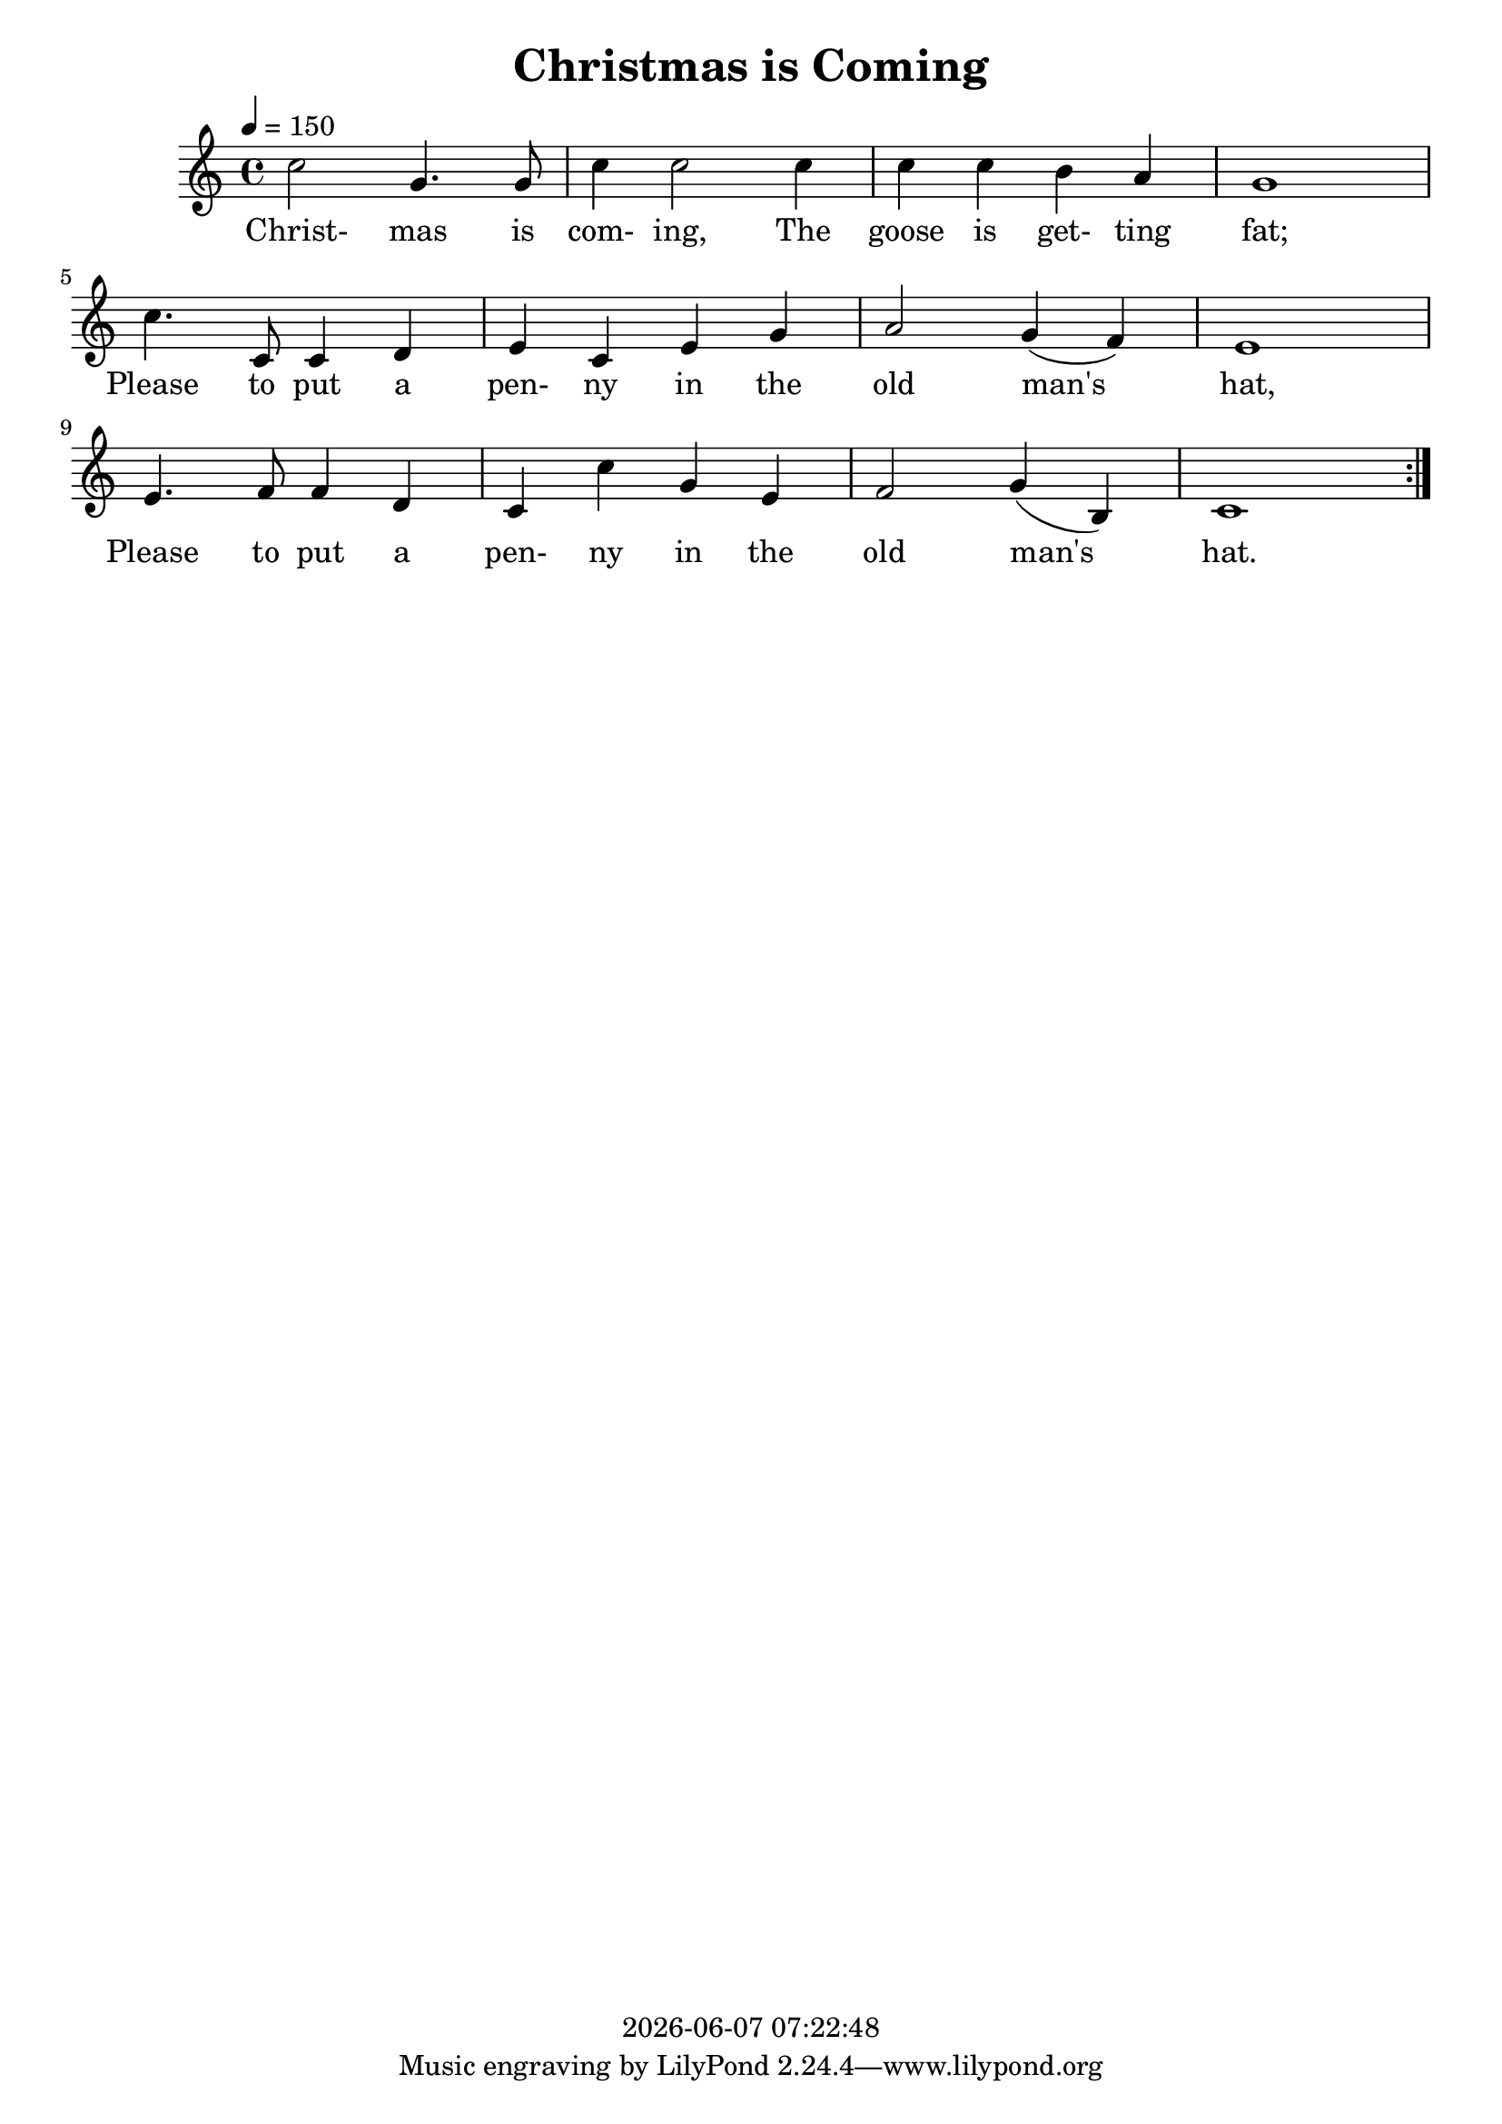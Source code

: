 \version "2.13.53"

today = #(strftime "%Y-%m-%d %H:%M:%S" (localtime (current-time)))

\header {
  title = "Christmas is Coming"
  copyright = \today
}

global = {
  \key c \major
  \time 4/4
  \tempo 4=150
}

melodyA = \relative c'' {
  c2 g4. g8
  c4 c2 c4
  c4 c b a
  g1
}

melodyB = \relative c'' {
  c4. c,8 c4 d
  e c e g
  a2 g4(f)
  e1
}

melodyC = \relative c' {
  e4. f8 f4 d
  c4 c' g e
  f2 g4(b,)
  c1
}

melodyOne   = { \repeat volta 3 {\melodyA \break \melodyB \break \melodyC} }
melodyTwo   = { \repeat volta 3 {\melodyC \melodyA \melodyB} }
melodyThree = { \repeat volta 3 {\melodyB \melodyC \melodyA} }

wordsA = \lyricmode {
  Christ- mas is com- ing, The goose is get- ting fat;
}

wordsB = \lyricmode {
  Please to put a pen- ny in the old man's hat,
}

wordsC = \lyricmode {
  Please to put a pen- ny in the old man's hat.
}

wordsOne   = { \wordsA \wordsB \wordsC }
wordsTwo   = { \wordsC \wordsA \wordsB }
wordsThree = { \wordsB \wordsC \wordsA }

MwordsA = \lyricmode {
  "\Christ" "mas " "is " com "ing, " "The " "goose " "is " get "ting " "fat;"
}

MwordsB = \lyricmode {
  "/Please " "to " "put " "a " pen "ny " "in " "the " "old " "man's " "hat,"
}

MwordsC = \lyricmode {
  "/Please " "to " "put " "a " pen "ny " "in " "the " "old " "man's " "hat,"
}

MwordsOne   = { \MwordsA \MwordsB \MwordsC }
MwordsTwo   = { \MwordsC \MwordsA \MwordsB }
MwordsThree = { \MwordsB \MwordsC \MwordsA }

\book
{
  \score { % this version for the printed page
    <<
      \context ChoirStaff <<
	\context Staff = partOne <<
	  \context Voice =
	  partOne { \set midiInstrument = #"clarinet"
		     \oneVoice << \global \melodyOne >> }
	>>
	\context Lyrics = partOne { s1 }
%	\context Staff = partTwo <<
%	  \context Voice =
%	  partTwo { \set midiInstrument = #"oboe"
%		     \oneVoice << \global \melodyTwo >> }
%	>>
%	\context Lyrics = partTwo { s1 }
%	\context Staff = partThree <<
%	  \context Voice =
%	  partThree { \set midiInstrument = #"oboe"
%		     \oneVoice << \global \melodyThree >> }
%	>>
%	\context Lyrics = partThree { s1 }
	\context Lyrics = partOne   \lyricsto partOne   { \wordsOne   }
%	\context Lyrics = partTwo   \lyricsto partTwo   { \wordsTwo   }
%	\context Lyrics = partThree \lyricsto partThree { \wordsThree }
      >>
    >>
    \layout {
    }
  }
  \score {
    <<
      \context ChoirStaff <<
	\context Staff = partOne <<
	  \context Voice =
	  partOne { \set midiInstrument = #"clarinet"
		     \oneVoice << \global \unfoldRepeats \melodyOne >> }
	>>
	\context Lyrics = partOne { s1 }
	\context Staff = partTwo <<
	  \context Voice =
	  partTwo { \set midiInstrument = #"oboe"
		     \oneVoice << \global \unfoldRepeats \melodyTwo >> }
	>>
%	\context Lyrics = partTwo { s1 }
	\context Staff = partThree <<
	  \context Voice =
	  partThree { \set midiInstrument = #"bassoon"
		     \oneVoice << \global \unfoldRepeats \melodyThree >> }
	>>
%	\context Lyrics = partThree { s1 }
	\context Lyrics = partOne   \lyricsto partOne   { \MwordsOne   \MwordsOne   \MwordsOne   }
%	\context Lyrics = partTwo   \lyricsto partTwo   { \MwordsTwo   \MwordsTwo   \MwordsTwo   }
%	\context Lyrics = partThree \lyricsto partThree { \MwordsThree \MwordsThree \MwordsThree }
      >>
    >>
    \midi {
    }
%    \layout {}
  }
  \score {
    <<
      \context ChoirStaff <<
	\context Staff = partOne <<
	  \context Voice =
	  partOne { \set midiInstrument = #"clarinet"
		     \oneVoice << \global \unfoldRepeats \melodyOne >> }
	>>
%	\context Lyrics = partOne { s1 }
	\context Staff = partTwo <<
	  \context Voice =
	  partTwo { \set midiInstrument = #"oboe"
		     \oneVoice << \global \unfoldRepeats \melodyTwo >> }
	>>
	\context Lyrics = partTwo { s1 }
	\context Staff = partThree <<
	  \context Voice =
	  partThree { \set midiInstrument = #"bassoon"
		     \oneVoice << \global \unfoldRepeats \melodyThree >> }
	>>
%	\context Lyrics = partThree { s1 }
%	\context Lyrics = partOne   \lyricsto partOne   { \MwordsOne   \MwordsOne   \MwordsOne   }
	\context Lyrics = partTwo   \lyricsto partTwo   { \MwordsTwo   \MwordsTwo   \MwordsTwo   }
%	\context Lyrics = partThree \lyricsto partThree { \MwordsThree \MwordsThree \MwordsThree }
      >>
    >>
    \midi {
    }
%    \layout {}
  }
  \score {
    <<
      \context ChoirStaff <<
	\context Staff = partOne <<
	  \context Voice =
	  partOne { \set midiInstrument = #"clarinet"
		     \oneVoice << \global \unfoldRepeats \melodyOne >> }
	>>
%	\context Lyrics = partOne { s1 }
	\context Staff = partTwo <<
	  \context Voice =
	  partTwo { \set midiInstrument = #"oboe"
		     \oneVoice << \global \unfoldRepeats \melodyTwo >> }
	>>
%	\context Lyrics = partTwo { s1 }
	\context Staff = partThree <<
	  \context Voice =
	  partThree { \set midiInstrument = #"bassoon"
		     \oneVoice << \global \unfoldRepeats \melodyThree >> }
	>>
	\context Lyrics = partThree { s1 }
%	\context Lyrics = partOne   \lyricsto partOne   { \MwordsOne   \MwordsOne   \MwordsOne   }
%	\context Lyrics = partTwo   \lyricsto partTwo   { \MwordsTwo   \MwordsTwo   \MwordsTwo   }
	\context Lyrics = partThree \lyricsto partThree { \MwordsThree \MwordsThree \MwordsThree }
      >>
    >>
    \midi {
    }
%    \layout {}
  }
}
